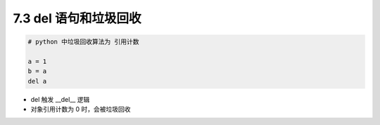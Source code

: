 ===============================
7.3 del 语句和垃圾回收
===============================

.. code-block:: py

    # python 中垃圾回收算法为 引用计数

    a = 1
    b = a
    del a



- del 触发 __del__ 逻辑
- 对象引用计数为 0 时，会被垃圾回收
